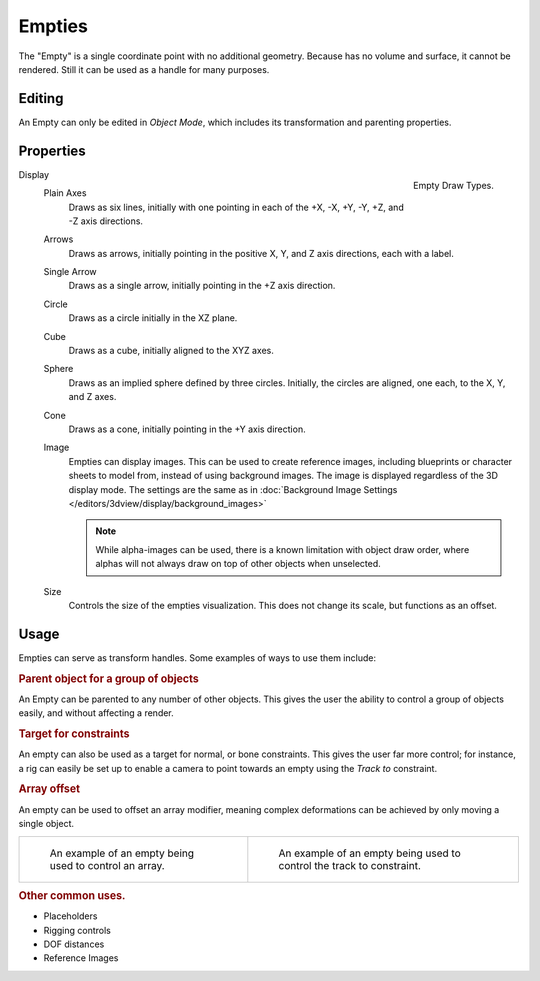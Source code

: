 .. (todo) Needs more detailed use cases.

*******
Empties
*******

The "Empty" is a single coordinate point with no additional geometry.
Because has no volume and surface, it cannot be rendered.
Still it can be used as a handle for many purposes.


Editing
=======

An Empty can only be edited in *Object Mode*, which includes its transformation and parenting properties.


Properties
==========

.. _object-empty-display:

.. figure:: /images/modeling_empties_draw-types.png
   :align: right

   Empty Draw Types.

Display
   Plain Axes
      Draws as six lines, initially with one pointing in each of the +X, -X, +Y, -Y, +Z, and -Z axis directions.
   Arrows
      Draws as arrows, initially pointing in the positive X, Y, and Z axis directions, each with a label.
   Single Arrow
      Draws as a single arrow, initially pointing in the +Z axis direction.
   Circle
      Draws as a circle initially in the XZ plane.
   Cube
      Draws as a cube, initially aligned to the XYZ axes.
   Sphere
      Draws as an implied sphere defined by three circles.
      Initially, the circles are aligned, one each, to the X, Y, and Z axes.
   Cone
      Draws as a cone, initially pointing in the +Y axis direction.
   Image
      Empties can display images. This can be used to create reference images,
      including blueprints or character sheets to model from, instead of using background images.
      The image is displayed regardless of the 3D display mode.
      The settings are the same as in
      :doc:`Background Image Settings </editors/3dview/display/background_images>`

      .. note::

         While alpha-images can be used, there is a known limitation with object draw order,
         where alphas will not always draw on top of other objects when unselected.

   Size
      Controls the size of the empties visualization. This does not change its scale, but functions as an offset.


Usage
=====

Empties can serve as transform handles. Some examples of ways to use them include:

.. rubric:: Parent object for a group of objects

An Empty can be parented to any number of other objects.
This gives the user the ability to control a group of objects easily, and without affecting a render.

.. rubric:: Target for constraints

An empty can also be used as a target for normal, or bone constraints.
This gives the user far more control; for instance,
a rig can easily be set up to enable a camera to point towards an empty using the *Track to* constraint.

.. rubric:: Array offset

An empty can be used to offset an array modifier,
meaning complex deformations can be achieved by only moving a single object.

.. list-table::

   * - .. figure:: /images/array_multi_dimension.jpg
          :width: 200px

          An example of an empty being used to control an array.


     - .. figure:: /images/tracktosimple.png
          :width: 200px

          An example of an empty being used to control the track to constraint.


.. rubric:: Other common uses.

- Placeholders
- Rigging controls
- DOF distances
- Reference Images
